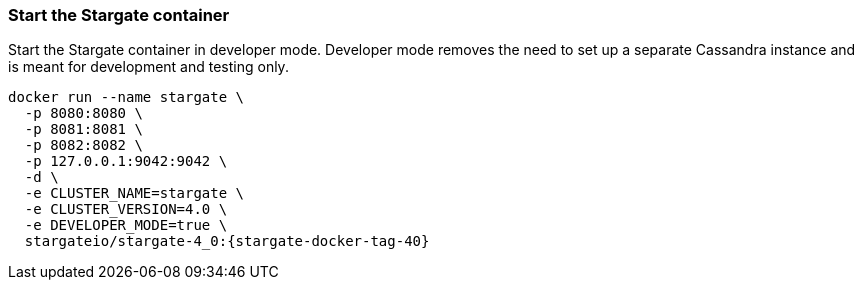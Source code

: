 === Start the Stargate container

Start the Stargate container in developer mode.
Developer mode removes the need to set up a separate Cassandra instance and is
meant for development and testing only.

[source,bash,subs="attributes+"]
----
docker run --name stargate \
  -p 8080:8080 \
  -p 8081:8081 \
  -p 8082:8082 \
  -p 127.0.0.1:9042:9042 \
  -d \
  -e CLUSTER_NAME=stargate \
  -e CLUSTER_VERSION=4.0 \
  -e DEVELOPER_MODE=true \
  stargateio/stargate-4_0:{stargate-docker-tag-40}
----
